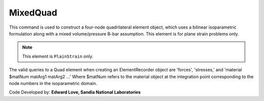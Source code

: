 
.. _bbarQuad:

MixedQuad
^^^^^^^^^

This command is used to construct a four-node quadrilateral element object, which uses a bilinear isoparametric formulation along with a mixed volume/pressure B-bar assumption. This element is for plane strain problems only.

.. tabs::

   .. tab:: Python

      .. function:: model.element("bbarQuad", tag, nodes, thick, matTag, *args, **kwargs)

         :param tag: integer tag identifying the element
         :param nodes: tuple of integer tags identifying the nodes that form the element
         :param thick: float element thickness
         :param matTag: integer tag identifying the nDMaterial object
         :param args: optional arguments
         :param kwargs: optional keyword arguments

   .. tab:: Tcl

      .. function:: element bbarQuad $tag {*}$nodes $thick $matTag

      .. csv-table:: 
         :header: "Argument", "Type", "Description"
         :widths: 10, 10, 40

         $tag, |integer|,	unique element object tag
         $iNode $jNode $kNode $lNode, |integer|,  four nodes defining element boundaries, input in counter-clockwise order around the element.
         $thick, |float|, element thickness
         $matTag, |integer|, tag of nDMaterial

.. note::

   This element is ``PlainStrain`` only.
   
The valid queries to a Quad element when creating an ElementRecorder object are 'forces', 'stresses,' and 'material $matNum matArg1 matArg2 ...' Where $matNum refers to the material object at the integration point corresponding to the node numbers in the isoparametric domain.


Code Developed by: **Edward Love, Sandia National Laboratories**

